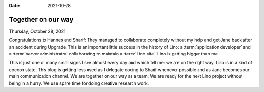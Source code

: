 :date: 2021-10-28

==========================
Together on our way
==========================

Thursday, October 28, 2021

Congratulations to Hannes and Sharif: They managed to collaborate completely
without my help and get Jane back after an accident during Upgrade. This is an
important little success in the history of Lino: a :term:`application developer`
and a :term:`server administrator` collaborating to maintain a :term:`Lino site`.
Lino is getting bigger than me.

This is just one of many small signs I see almost every day and which tell me:
we are on the right way. Lino is in a kind of cocoon state. This blog is getting
less used as I delegate coding to Sharif whenever possible and as Jane becomes
our main communication channel.  We are together on our way as a team. We are
ready for the next Lino project without being in a hurry. We use spare time for
doing creative research work.
